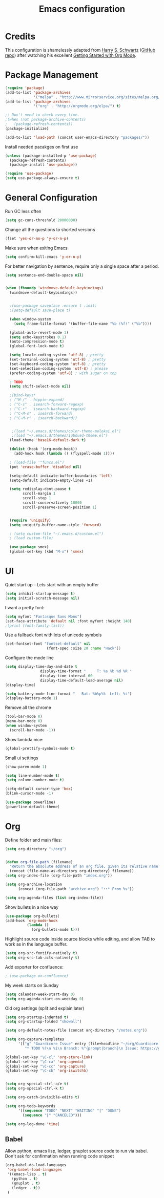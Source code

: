 #+TITLE: Emacs configuration

* Credits

This configuration is shamelessly adapted from [[http://harryrschwartz.com/][Harry S. Schwartz]] ([[https://github.com/hrs/dotfiles/tree/master/emacs.d][GitHub repo]]) after watching his excellent [[https://www.youtube.com/watch?v=SzA2YODtgK4][Getting Started with Org Mode]].

* Package Management

#+BEGIN_SRC emacs-lisp
  (require 'package)
  (add-to-list 'package-archives 
               '("melpa" . "http://www.mirrorservice.org/sites/melpa.org/packages/") t)
  (add-to-list 'package-archives
               '("org" . "http://orgmode.org/elpa/") t)

  ;; Don't need to check every time.
  ;(when (not package-archive-contents)
  ;   (package-refresh-contents))
  (package-initialize)

  (add-to-list 'load-path (concat user-emacs-directory "packages/"))
#+END_SRC


Install needed pacakges on first use
#+BEGIN_SRC emacs-lisp
(unless (package-installed-p 'use-package)
  (package-refresh-contents)
  (package-install 'use-package))

(require 'use-package)
(setq use-package-always-ensure t)
#+END_SRC

* General Configuration

Run GC less often
#+BEGIN_SRC emacs-lisp
(setq gc-cons-threshold 20000000)
#+END_SRC

Change all the questions to shorted versions
#+BEGIN_SRC emacs-lisp
(fset 'yes-or-no-p 'y-or-n-p)
#+END_SRC


Make sure when exiting Emacs
#+BEGIN_SRC emacs-lisp
 (setq confirm-kill-emacs 'y-or-n-p)
#+END_SRC

For better navigation by sentence, require only a single space after a period.
#+BEGIN_SRC emacs-lisp
(setq sentence-end-double-space nil)
#+END_SRC


#+BEGIN_SRC emacs-lisp

  (when (fboundp 'windmove-default-keybindings)
    (windmove-default-keybindings))


    ;(use-package saveplace :ensure t :init)
    ;(setq-default save-place t)

    (when window-system
      (setq frame-title-format '(buffer-file-name "%b (%f)" ("%b"))))

    (global-auto-revert-mode 1)
    (setq echo-keystrokes 0.1)
    (auto-compression-mode t)
    (global-font-lock-mode t)

    (setq locale-coding-system 'utf-8) ; pretty
    (set-terminal-coding-system 'utf-8) ; pretty
    (set-keyboard-coding-system 'utf-8) ; pretty
    (set-selection-coding-system 'utf-8) ; please
    (prefer-coding-system 'utf-8) ; with sugar on top

    ; TODO
    (setq shift-select-mode nil)

    ;(bind-keys*
    ; ("M-/" . hippie-expand)
    ; ("C-s" . isearch-forward-regexp)
    ; ("C-r" . isearch-backward-regexp)
    ; ("C-M-s" . isearch-forward)
    ; ("C-M-r" . isearch-backward))


     ;(load "~/.emacs.d/themes/color-theme-molokai.el")
     ;(load "~/.emacs.d/themes/subdued-theme.el")
    (load-theme 'base16-default-dark t)

    (dolist (hook '(org-mode-hook))
      (add-hook hook (lambda () (flyspell-mode 1))))

    ; (load-file '"funcs.el")
    (put 'erase-buffer 'disabled nil)

    (setq-default indicate-buffer-boundaries 'left)
    (setq-default indicate-empty-lines +1)

    (setq redisplay-dont-pause t
          scroll-margin 1
          scroll-step 1
          scroll-conservatively 10000
          scroll-preserve-screen-position 1)


    (require 'uniquify)
    (setq uniquify-buffer-name-style 'forward)

    ; (setq custom-file "~/.emacs.d/custom.el")
    ; (load custom-file)

    (use-package smex)
    (global-set-key (kbd "M-x") 'smex)

#+END_SRC

* UI

Quiet start up - Lets start with an empty buffer
#+BEGIN_SRC emacs-lisp
  (setq inhibit-startup-message t)
  (setq initial-scratch-message nil)
#+END_SRC

I want a pretty font:
#+BEGIN_SRC emacs-lisp
  (setq myfont "Fantasque Sans Mono")
  (set-face-attribute 'default nil :font myfont :height 140)
  ;(print (font-family-list))

#+END_SRC

Use a fallback font with lots of unicode symbols
#+BEGIN_SRC emacs-lisp
 (set-fontset-font "fontset-default" nil 
                    (font-spec :size 20 :name "Hack"))

#+END_SRC

Configure the mode line
#+BEGIN_SRC emacs-lisp
  (setq display-time-day-and-date t
                  display-time-format "     T: %a %b %d %R "
                  display-time-interval 60
                  display-time-default-load-average nil)
  (display-time)

  (setq battery-mode-line-format "   Bat: %b%p%%  Left: %t")
  (display-battery-mode 1)

#+END_SRC


Remove all the chrome 
#+BEGIN_SRC emacs-lisp
(tool-bar-mode 0)
(menu-bar-mode 0)
(when window-system
  (scroll-bar-mode -1))
#+END_SRC

Show lambda nice:
#+BEGIN_SRC emacs-lisp
(global-prettify-symbols-mode t)
#+END_SRC


Small ui settings 
#+BEGIN_SRC emacs-lisp
(show-paren-mode 1)

(setq line-number-mode t)
(setq column-number-mode t)

(setq-default cursor-type 'box)
(blink-cursor-mode -1)
#+END_SRC

#+BEGIN_SRC emacs-lisp
(use-package powerline)
(powerline-default-theme)
#+END_SRC

* Org
Define folder and main files:
#+BEGIN_SRC emacs-lisp
(setq org-directory "~/org")


(defun org-file-path (filename)
  "Return the absolute address of an org file, given its relative name."
  (concat (file-name-as-directory org-directory) filename))
(setq org-index-file (org-file-path "index.org"))

(setq org-archive-location
      (concat (org-file-path "archive.org") "::* From %s"))

(setq org-agenda-files (list org-index-file))
#+END_SRC

Show bullets in a nice way
#+BEGIN_SRC emacs-lisp
(use-package org-bullets)
(add-hook 'org-mode-hook
          (lambda ()
            (org-bullets-mode t)))
#+END_SRC

Highlight source code inside source blocks while editing, and allow TAB to work as in the language buffer.
#+BEGIN_SRC emacs-lisp
(setq org-src-fontify-natively t)
(setq org-src-tab-acts-natively t)
#+END_SRC

Add exporter for confluence:
#+BEGIN_SRC emacs-lisp
; (use-package ox-confluence)
#+END_SRC

My week starts on Sunday
#+BEGIN_SRC emacs-lisp
(setq calendar-week-start-day 0)
(setq org-agenda-start-on-weekday 0)
#+END_SRC

Old org settings (split and explain later)
#+BEGIN_SRC emacs-lisp
  (setq org-startup-indented t)
  (setq org-startup-folded "showall")

  (setq org-default-notes-file (concat org-directory "/notes.org"))

  (setq org-capture-templates
        '(("g" "Guardicore Issue" entry (file+headline "~/org/Guardicore.org" "General Tasks")
           "* TODO %?\n %i\n Branch: %^{prompt|branch}\n Issue: https://guardicore.atlassian.net/browse/GC-%^{prompt|issue-number}")))

  (global-set-key "\C-cl" 'org-store-link)
  (global-set-key "\C-ca" 'org-agenda)
  (global-set-key "\C-cc" 'org-capture)
  (global-set-key "\C-cb" 'org-iswitchb)


  (setq org-special-ctrl-a/e t)
  (setq org-special-ctrl-k t)

  (setq org-catch-invisible-edits t)

  (setq org-todo-keywords
        '((sequence "TODO" "NEXT" "WAITING" "|" "DONE")
          (sequence "|" "CANCELED")))

  (setq org-log-done 'time)

#+END_SRC


** Babel

Allow python, emacs lisp, ledger, gnuplot source code to run via babel.
Don't ask for confirmation when running code snippet

#+BEGIN_SRC emacs-lisp
  (org-babel-do-load-languages
   'org-babel-load-languages
   '((emacs-lisp . t)
     (python . t)
     (gnuplot . t)
     (ledger . t))
   )

  ; (setq org-confirm-babel-evaluate nil)
#+END_SRC

* Editing settings
Use company mode 


#+BEGIN_SRC emacs-lisp
  (use-package company)
  (add-hook 'after-init-hook 'global-company-mode)
#+END_SRC

Use pretty arrow instead of ellipsis
#+BEGIN_SRC emacs-lisp

; (setq org-ellipsis "⤵")

#+END_SRC

Use ido mode
#+BEGIN_SRC emacs-lisp
  (ido-mode 1)
  (setq ido-enable-flex-matching t)
  (setq ido-everywhere t)
  (use-package ido-completing-read+)
#+END_SRC

Use vertical mode 
#+BEGIN_SRC emacs-lisp
  (use-package ido-vertical-mode)
  (ido-vertical-mode 1)
  (setq ido-vertical-define-keys 'C-n-and-C-p-only)
#+END_SRC


Use smex for M-x with ido
#+BEGIN_SRC emacs-list
(smex-initialize)

(global-set-key (kbd "M-x") 'smex)
(global-set-key (kbd "M-X") 'smex-major-mode-commands)
#+END_SRC

* git

Highlight diff in source code

#+BEGIN_SRC emacs-lisp
  (use-package diff-hl)

  (add-hook 'prog-mode-hook 'turn-on-diff-hl-mode)
  (add-hook 'vc-dir-mode-hook 'turn-on-diff-hl-mode)

  (use-package magit)
#+END_SRC

* Python

Configure jedi and company mode
#+BEGIN_SRC emacs-lisp
(use-package exec-path-from-shell)
(when (memq window-system '(mac ns x))
  (exec-path-from-shell-initialize))

  (defun my/python-mode-hook ()
    (add-to-list 'company-backends 'company-jedi))

  (add-hook 'python-mode-hook 'my/python-mode-hook)
#+END_SRC

* Ledger
Make sure we open ledger files with ledger mode

#+BEGIN_SRC emacs-lisp
  (use-package  ledger-mode)
  (add-to-list 'auto-mode-alist '("\\.ledger$" . ledger-mode))
#+END_SRC
* D Mode
#+BEGIN_SRC emacs-lisp
  (setq-default c-basic-offset 4
                tab-width 4
                indent-tabs-mode -1)
#+END_SRC
* Git


